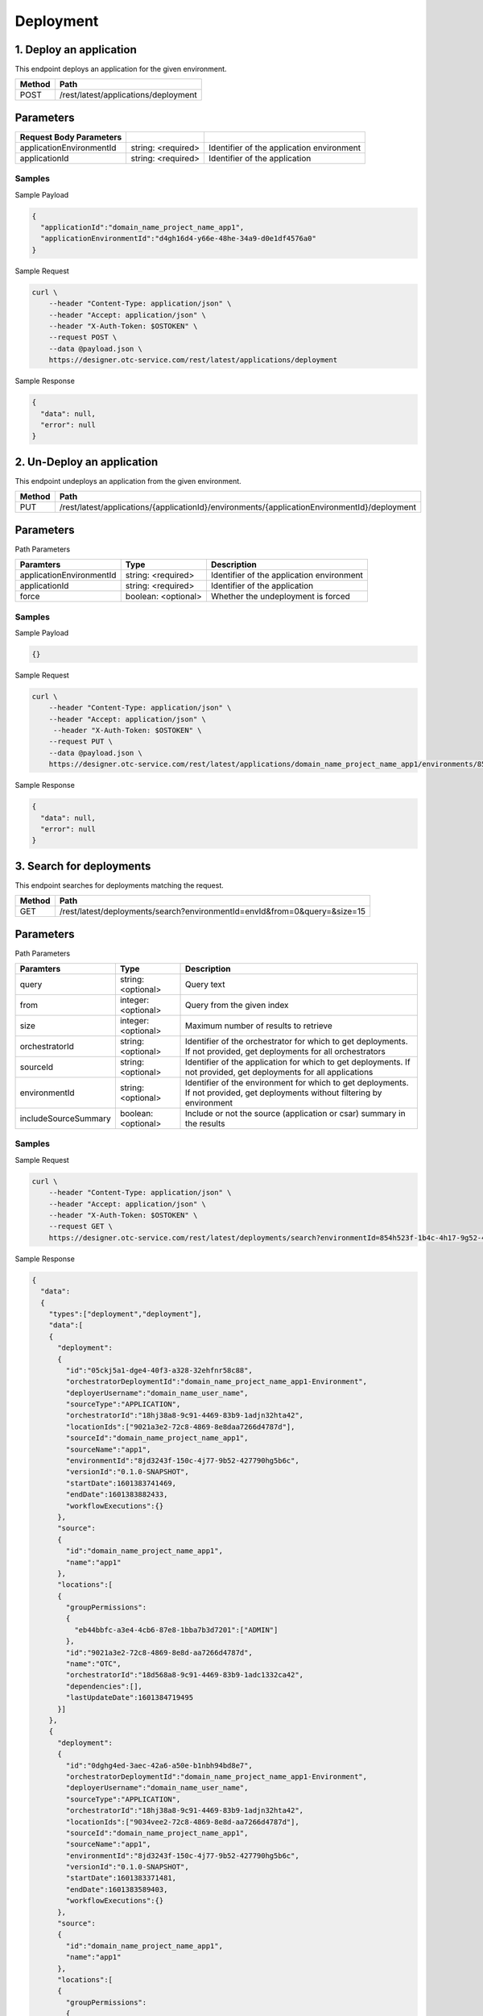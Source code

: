 **********
Deployment
**********

1. Deploy an application
========================

This endpoint deploys an application for the given environment.

========  ======================================
Method    Path
========  ======================================
POST      /rest/latest/applications/deployment
========  ======================================

Parameters
==========

==========================  ====================  ===========================================
Request Body Parameters
==========================  ====================  ===========================================
applicationEnvironmentId    string: <required>    Identifier of the application environment
applicationId               string: <required>    Identifier of the application
==========================  ====================  ===========================================

Samples
-------

Sample Payload

.. code-block::

  {
    "applicationId":"domain_name_project_name_app1",
    "applicationEnvironmentId":"d4gh16d4-y66e-48he-34a9-d0e1df4576a0"
  }

Sample Request

.. code-block:: bash

  curl \
      --header "Content-Type: application/json" \
      --header "Accept: application/json" \
      --header "X-Auth-Token: $OSTOKEN" \
      --request POST \
      --data @payload.json \
      https://designer.otc-service.com/rest/latest/applications/deployment

Sample Response

.. code-block::

  {
    "data": null,
    "error": null
  }

2. Un-Deploy an application
===========================

This endpoint undeploys an application from the given environment.

========  ==============================================================================================
Method    Path
========  ==============================================================================================
PUT       /rest/latest/applications/{applicationId}/environments/{applicationEnvironmentId}/deployment
========  ==============================================================================================

Parameters
==========

Path Parameters

==========================  =====================  ===========================================
Paramters                   Type                   Description
==========================  =====================  ===========================================
applicationEnvironmentId    string: <required>     Identifier of the application environment
applicationId               string: <required>     Identifier of the application
force                       boolean: <optional>    Whether the undeployment is forced
==========================  =====================  ===========================================

Samples
-------

Sample Payload

.. code-block::

  {}

Sample Request

.. code-block:: bash

  curl \
      --header "Content-Type: application/json" \
      --header "Accept: application/json" \
       --header "X-Auth-Token: $OSTOKEN" \
      --request PUT \
      --data @payload.json \
      https://designer.otc-service.com/rest/latest/applications/domain_name_project_name_app1/environments/854h523f-1b4c-4h17-9g52-42hb4u88db6c/deployment?force=false

Sample Response

.. code-block::

  {
    "data": null,
    "error": null
  }

3. Search for deployments
=========================

This endpoint searches for deployments matching the request.

========  ===========================================================================
Method    Path
========  ===========================================================================
GET       /rest/latest/deployments/search?environmentId=envId&from=0&query=&size=15
========  ===========================================================================

Parameters
==========

Path Parameters

======================  =====================  ===============================================================================================================================
Paramters               Type                   Description
======================  =====================  ===============================================================================================================================
query                   string: <optional>     Query text
from                    integer: <optional>    Query from the given index
size                    integer: <optional>    Maximum number of results to retrieve
orchestratorId          string: <optional>     Identifier of the orchestrator for which to get deployments. If not provided, get deployments for all orchestrators
sourceId                string: <optional>     Identifier of the application for which to get deployments. If not provided, get deployments for all applications
environmentId           string: <optional>     Identifier of the environment for which to get deployments. If not provided, get deployments without filtering by environment
includeSourceSummary    boolean: <optional>    Include or not the source (application or csar) summary in the results
======================  =====================  ===============================================================================================================================

Samples
-------

Sample Request

.. code-block:: bash

  curl \
      --header "Content-Type: application/json" \
      --header "Accept: application/json" \
      --header "X-Auth-Token: $OSTOKEN" \
      --request GET \
      https://designer.otc-service.com/rest/latest/deployments/search?environmentId=854h523f-1b4c-4h17-9g52-42hb4u88db6c&from=0&query=&size=15

Sample Response

.. code-block::

  {
    "data":
    {
      "types":["deployment","deployment"],
      "data":[
      {
        "deployment":
        {
          "id":"05ckj5a1-dge4-40f3-a328-32ehfnr58c88",
          "orchestratorDeploymentId":"domain_name_project_name_app1-Environment",
          "deployerUsername":"domain_name_user_name",
          "sourceType":"APPLICATION",
          "orchestratorId":"18hj38a8-9c91-4469-83b9-1adjn32hta42",
          "locationIds":["9021a3e2-72c8-4869-8e8daa7266d4787d"],
          "sourceId":"domain_name_project_name_app1",
          "sourceName":"app1",
          "environmentId":"8jd3243f-150c-4j77-9b52-427790hg5b6c",
          "versionId":"0.1.0-SNAPSHOT",
          "startDate":1601383741469,
          "endDate":1601383882433,
          "workflowExecutions":{}
        },
        "source":
        {
          "id":"domain_name_project_name_app1",
          "name":"app1"
        },
        "locations":[
        {
          "groupPermissions":
          {
            "eb44bbfc-a3e4-4cb6-87e8-1bba7b3d7201":["ADMIN"]
          },
          "id":"9021a3e2-72c8-4869-8e8d-aa7266d4787d",
          "name":"OTC",
          "orchestratorId":"18d568a8-9c91-4469-83b9-1adc1332ca42",
          "dependencies":[],
          "lastUpdateDate":1601384719495
        }]
      },
      {
        "deployment":
        {
          "id":"0dghg4ed-3aec-42a6-a50e-b1nbh94bd8e7",
          "orchestratorDeploymentId":"domain_name_project_name_app1-Environment",
          "deployerUsername":"domain_name_user_name",
          "sourceType":"APPLICATION",
          "orchestratorId":"18hj38a8-9c91-4469-83b9-1adjn32hta42",
          "locationIds":["9034vee2-72c8-4869-8e8d-aa7266d4787d"],
          "sourceId":"domain_name_project_name_app1",
          "sourceName":"app1",
          "environmentId":"8jd3243f-150c-4j77-9b52-427790hg5b6c",
          "versionId":"0.1.0-SNAPSHOT",
          "startDate":1601383371481,
          "endDate":1601383589403,
          "workflowExecutions":{}
        },
        "source":
        {
          "id":"domain_name_project_name_app1",
          "name":"app1"
        },
        "locations":[
        {
          "groupPermissions":
          {
            "eb44bbfc-a3e4-4cb6-87e8-1bba7b3d7201":["ADMIN"]
          },
          "id":"9021a3e2-72c8-4869-8e8d-aa7266d4787d",
          "name":"OTC",
          "orchestratorId":"18d568a8-9c91-4469-83b9-1adc1332ca42",
          "dependencies":[],
          "lastUpdateDate":1601384719495
        }]
      }],
      "queryDuration":0,
      "totalResults":2,
      "from":0,"to":1,
      "facets":null
    },
    "error":null
  }

4. Set location policies for a deployment
=========================================

This endpoint set location policies for a deployment.
Creates if not yet the DeploymentTopology object linked to this deployment.

========  ======================================================================================================
Method    Path
========  ======================================================================================================
POST      /rest/latest/applications/{appId}/environments/{environmentId}/deployment-topology/location-policies
========  ======================================================================================================

Parameters
==========

Path Parameters

===============  ====================  =====================================================================
Paramters        Type                  Description
===============  ====================  =====================================================================
appId            string: <required>    Identifier of the application
environmentId    string: <required>    Identifier of the environment on which to set the location policies
===============  ====================  =====================================================================

Request Body Parameters

===================  ===============================  ======================================================================================
Paramters            Type                             Description
===================  ===============================  ======================================================================================
groupsToLocations    key-value-map: {}: <required>    Locations settings for groups. Key = groupName, value = locationId.
orchestratorId       string: <required>               Identifier of the orchestratrator managing the locations on which we want to deploy.
===================  ===============================  ======================================================================================

Samples
-------

Sample Payload

.. code-block::

  {
    "orchestratorId":"4g5b6739-6j7d-4541-bn3c-ang56ht31998",
    "groupsToLocations":{
    "_A4C_ALL":"a6bnh54e-a0e1-4n2f-ahn3-87ng56gy4178"
    }
  }

Sample Request

.. code-block:: bash

  curl \
      --header "Content-Type: application/json" \
      --header "Accept: application/json" \
       --header "X-Auth-Token: $OSTOKEN" \
      --request POST \
      --data @payload.json \
      https://designer.otc-service.com/rest/latest/applications/domain_name_project_name_app1/environments/17bn5t2c-3bg3-4bn4-945e-8fbn45fbfe4/deployment-topology/location-policies

Response Schema

.. code-block::

  {
    "data": {
      "availableSubstitutions": {
        "availablePoliciesSubstitutions": {},
        "availableSubstitutions": {},
        "substitutionTypes": {
          "allNodeTypes": {},
          "capabilityTypes": {},
          "configurationTypes": {},
          "dataTypes": {},
          "nodeTypes": {},
          "onDemandTypes": {},
          "policyTypes": {},
          "providedTypes": [
            "string"
          ]
        },
        "substitutionsPoliciesTemplates": {},
        "substitutionsTemplates": {}
      },
      "capabilityTypes": {},
      "dataTypes": {},
      "locationPolicies": {},
      "locationResourceTemplates": {},
      "nodeTypes": {},
      "policyLocationResourceTemplates": {},
      "policyTypes": {},
      "relationshipTypes": {},
      "secretCredentialInfos": [
        {
          "credentialDescriptor": {},
          "pluginName": "string"
        }
      ],
      "topology": {
        "archiveName": "string",
        "archiveVersion": "string",
        "creationDate": "2020-10-01T08:16:15.986Z",
        "dependencies": [
          {
            "hash": "string",
            "name": "string",
            "version": "string"
          }
        ],
        "deployed": true,
        "deployerInputProperties": {},
        "description": "string",
        "empty": true,
        "environmentId": "string",
        "groups": {},
        "id": "string",
        "initialTopologyId": "string",
        "inputArtifacts": {},
        "inputs": {},
        "lastDeploymentTopologyUpdateDate": "2020-10-01T08:16:15.986Z",
        "lastUpdateDate": "2020-10-01T08:16:15.986Z",
        "locationDependencies": [
          {
            "hash": "string",
            "name": "string",
            "version": "string"
          }
        ],
        "locationGroups": {},
        "matchReplacedNodes": {},
        "metaProperties": {},
        "nestedVersion": {
          "buildNumber": 0,
          "incrementalVersion": 0,
          "majorVersion": 0,
          "minorVersion": 0,
          "qualifier": "string"
        },
        "nodeTemplates": {},
        "orchestratorId": "string",
        "originalNodes": {},
        "originalPolicies": {},
        "outputAttributes": {},
        "outputCapabilityProperties": {},
        "outputProperties": {},
        "policies": {},
        "preconfiguredInputProperties": {},
        "providerDeploymentProperties": {},
        "substitutedNodes": {},
        "substitutedPolicies": {},
        "substitutionMapping": {
          "capabilities": {},
          "requirements": {},
          "substitutionType": "string"
        },
        "tags": [
          {
            "name": "string",
            "value": "string"
          }
        ],
        "unprocessedWorkflows": {},
        "uploadedInputArtifacts": {},
        "versionId": "string",
        "workflows": {},
        "workspace": "string"
      },
      "validation": {
        "infoList": [
          {
            "code": "LOG",
            "source": "string"
          }
        ],
        "taskList": [
          {
            "code": "LOG",
            "source": "string"
          }
        ],
        "valid": true,
        "warningList": [
          {
            "code": "LOG",
            "source": "string"
          }
        ]
      }
    },
    "error": {
      "code": 0,
      "message": "string"
    }
  }

5. Get deployment status from its id
====================================

========  ================================================
Method    Path
========  ================================================
GET       /rest/latest/deployments/{deploymentId}/status
========  ================================================

Parameters
==========

Path Parameters

==============  ====================  ==============================================================
Paramters       Type                  Description
==============  ====================  ==============================================================
deploymentId    string: <required>    Identifier of the orchestrator for which to get deployments.
==============  ====================  ==============================================================

Samples
-------

Sample Request

.. code-block:: bash

  curl \
      --header "Content-Type: application/json" \
      --header "Accept: application/json" \
      --header "X-Auth-Token: $OSTOKEN" \
      --request GET \
      https://designer.otc-service.com/rest/latest/deployments/05cadea1-ddc3-40f3-a328-32e257618c88/status

Sample Response

.. code-block::

  {
    "data":"FAILURE",
    "error":null
  }

6. Search for last workflow execution monitor data
==================================================

This endpoint for a given deployment, get the last workflow execution monitor data.

========  ================================================
Method    Path
========  ================================================
GET       /rest/latest/workflow_execution/{deploymentId}
========  ================================================

Parameters
==========

Path Parameters

==============  ====================  ==============================
Paramters       Type                  Description
==============  ====================  ==============================
deploymentId    string: <required>    Identifier of the deployment
==============  ====================  ==============================

Samples
-------

Sample Request

.. code-block:: bash

  curl \
      --header "Content-Type: application/json" \
      --header "Accept: application/json" \
       --header "X-Auth-Token: $OSTOKEN" \
      --request GET \
      https://designer.otc-service.com/rest/latest/workflow_execution/e55f8112-0c0e-4645-ae92-05189399122f

Sample Response

.. code-block::

  {
    "data": {
      "execution": {
        "id": "7dvbfr44-9vb2-vfrd-vb43-gtr3fvgfa4b6",
        "deploymentId": "8bg45f51-2bn4-fg33-vf5d-vbgf34fd79b6",
        "workflowId": "install",
        "workflowName": "install",
        "displayWorkflowName": "install",
        "startDate": 1602742451105,
        "endDate": 1602742490619,
        "status": "FAILED",
        "hasFailedTasks": true
      },
      "actualKnownStepInstanceCount": 7,
      "lastKnownExecutingTask": null,
      "stepStatus": {
        "Vpc_test_3_install": "COMPLETED_SUCCESSFULL",
        "Secrule_inbound_BastionHost_install": "COMPLETED_SUCCESSFULL",
        "FIPPort_install": "COMPLETED_SUCCESSFULL",
        "Port_install": "COMPLETED_WITH_ERROR",
        "Port_1_install": "COMPLETED_SUCCESSFULL",
        "Secgroup_BastionHost_install": "COMPLETED_SUCCESSFULL",
        "Private_install": "COMPLETED_SUCCESSFULL"
      },
      "stepInstances": {
        "Vpc_test_3_install": [
          {
            "id": "avbf4tg7-evb3-df4t-avb4-vgr4gh6449ab",
            "stepId": "Vpc_test_3_install",
            "deploymentId": "8bg45f51-2bn4-fg33-vf5d-vbgf34fd79b6",
            "executionId": "7dvbfr44-9vb2-vfrd-vb43-gtr3fvgfa4b6",
            "nodeId": "Vpc_test_3",
            "instanceId": "0",
            "operationName": "delegate.install",
            "hasFailedTasks": false,
            "status": "COMPLETED"
          }
        ],
        ...
        "Port_install": [
          {
            "id": "cvgt4566-1vg4-4vbg1-cdff-2bnh56f4ga62",
            "stepId": "Port_install",
            "deploymentId": "8bg45f51-2bn4-fg33-vf5d-vbgf34fd79b6",
            "executionId": "7dvbfr44-9vb2-vfrd-vb43-gtr3fvgfa4b6",
            "nodeId": "Port",
            "instanceId": "0",
            "operationName": "delegate.install",
            "hasFailedTasks": true,
            "status": "COMPLETED"
          }
        ],
        ...
        "Private_install": [
          {
            "id": "evbger43-5vbg-df45-fg49-6vbg4rt53733",
            "stepId": "Private_install",
            "deploymentId": "8bg45f51-2bn4-fg33-vf5d-vbgf34fd79b6",
            "executionId": "7dvbfr44-9vb2-vfrd-vb43-gtr3fvgfa4b6",
            "nodeId": "Private",
            "instanceId": "0",
            "operationName": "delegate.install",
            "hasFailedTasks": false,
            "status": "COMPLETED"
          }
        ]
      },
      "stepTasks": {
        "Vpc_test_3_install": [
          {
            "id": "evbg3433-cvbg-gh41-vg33-1bhge4300d0a-0",
            "deploymentId": "8bg45f51-2bn4-fg33-vf5d-vbgf34fd79b6",
            "executionId": "7dvbfr44-9vb2-vfrd-vb43-gtr3fvgfa4b6",
            "workflowStepInstanceId": "avbf4tg7-evb3-df4t-avb4-vgr4gh6449ab",
            "operationName": "delegate.install",
            "nodeId": "Vpc_test_3",
            "instanceId": "0",
            "scheduleDate": 1602742452105,
            "status": "SUCCEEDED"
          }
        ],
        ...
        "Port_install": [
          {
            "id": "3bnhf33e-2vg2-vgf2-vgf4-5bgh34ff008b-0",
            "deploymentId": "8bg45f51-2bn4-fg33-vf5d-vbgf34fd79b6",
            "executionId": "7dvbfr44-9vb2-vfrd-vb43-gtr3fvgfa4b6",
            "workflowStepInstanceId": "cvgt4566-1vg4-4vbg1-cdff-2bnh56f4ga62",
            "operationName": "delegate.install",
            "nodeId": "Port",
            "instanceId": "0",
            "scheduleDate": 1602742456615,
            "status": "FAILED"
          }
        ],
        ...
        "Private_install": [
          {
            "id": "8bngf343-vb34-vb31-fg4b-vbgf45fg017b-0",
            "deploymentId": "8bg45f51-2bn4-fg33-vf5d-vbgf34fd79b6",
            "executionId": "7dvbfr44-9vb2-vfrd-vb43-gtr3fvgfa4b6",
            "workflowStepInstanceId": "evbger43-5vbg-df45-fg49-6vbg4rt53733",
            "operationName": "delegate.install",
            "nodeId": "Private",
            "instanceId": "0",
            "scheduleDate": 1602742461304,
            "status": "SUCCEEDED"
          }
        ]
      }
    },
    "error": null
  }

7. Retrieve the list of locations on which the current user can deploy the topology
===================================================================================

========  ================================================
Method    Path
========  ================================================
GET       /rest/latest/topologies/{topologyId}/locations
========  ================================================

Parameters
==========

Path Parameters

===============  ====================  ===============================
Paramters        Type                  Description
===============  ====================  ===============================
topologyId       string: <required>    Identifier of the topology
environmentId    string: <optional>    Identifier of the environment
===============  ====================  ===============================

Samples
-------

Sample Request

.. code-block:: bash

  curl \
      --header "Content-Type: application/json" \
      --header "Accept: application/json" \
       --header "X-Auth-Token: $OSTOKEN" \
      --request GET \
      https://designer.otc-service.com/rest/latest/topologies/domain_name_project_name_app_1:0.1.0-SNAPSHOT/locations?environmentId=72815d23-03df-473f-a647-c786989f7121

Sample Response

.. code-block::

  {
    "data": [
      {
        "location": {
          "groupPermissions": {
            "fg345g2e-5bg4-7868-9hj7-njh65g67e539": [
              "ADMIN"
            ]
          },
          "id": "3bnh56hf-6bg5-4hj6-bh6c-nhfb4564fd72",
          "name": "OTC",
          "orchestratorId": "45gh592c-bgh5-7823-bg54-bh456gh64g50",
          "infrastructureType": "OpenStack",
          "dependencies": [
            {
              "name": "yorc-types",
              "version": "1.1.0",
              "hash": "5687BBNG7FH3NFGH2JT58FHBF2C036560280108"
            },
            ...
            {
              "name": "otc-yorc",
              "version": "1.0.0",
              "hash": "NFH573HF7DH437FHD87W3HC8732HD892C7A993"
            }
          ],
          "metaProperties": {},
          "modifiers": [
            {
              "pluginId": "alien4cloud-yorc-provider",
              "beanName": "yorc-admin-network-modifier",
              "phase": "pre-node-match"
            },
            ...
            {
              "pluginId": "alien4cloud-yorc-provider",
              "beanName": "yorc-location-modifier",
              "phase": "post-matched-node-setup"
            }
          ],
          "creationDate": 1602830871186,
          "lastUpdateDate": 1602836718483
        },
        "orchestrator": {
          "id": "45gh592c-bgh5-7823-bg54-bh456gh64g50",
          "name": "Yorc",
          "pluginId": "alien4cloud-yorc-provider",
          "pluginBean": "yorc-orchestrator-factory",
          "deploymentNamePattern": "(application.id + '-' + environment.name).replaceAll('[^\\w\\-_]', '_')",
          "state": "CONNECTED"
        },
        "reasons": null,
        "ready": true
      }
    ],
    "error": null
  }